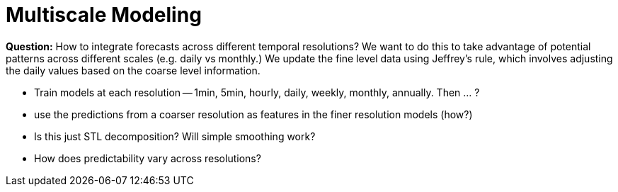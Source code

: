 = Multiscale Modeling

*Question:* How to integrate forecasts across different temporal resolutions? We want to do this to take advantage of potential patterns across different scales (e.g. daily vs monthly.)
We update the fine level data using Jeffrey's rule, which involves adjusting the daily values based on the coarse level information.

* Train models at each resolution -- 1min, 5min, hourly, daily, weekly, monthly, annually. Then ... ?
    * use the predictions from a coarser resolution as features in the finer resolution models (how?)
* Is this just STL decomposition? Will simple smoothing work?
* How does predictability vary across resolutions?